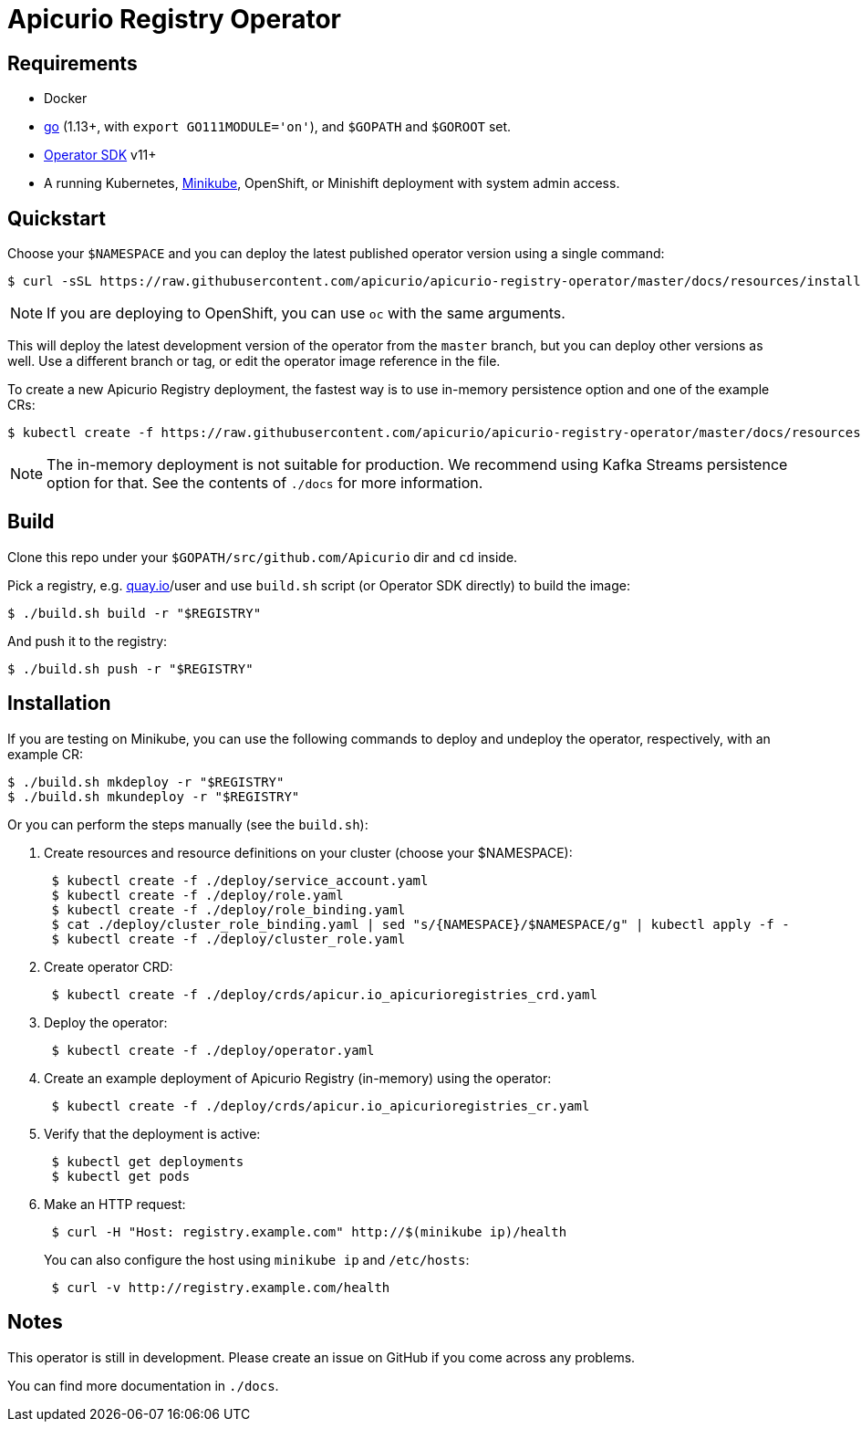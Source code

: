 [#apicurio-registry-operator]
= Apicurio Registry Operator

[#requirements]
== Requirements

* Docker
* https://github.com/golang/go[go] (1.13+, with `export GO111MODULE='on'`), and `$GOPATH` and `$GOROOT` set.
* https://github.com/operator-framework/operator-sdk/blob/master/doc/user/install-operator-sdk.md[Operator SDK] v11+
* A running Kubernetes, https://kubernetes.io/docs/tasks/tools/install-minikube/[Minikube], OpenShift, or Minishift deployment with system admin access.

[#quickstart]
== Quickstart

Choose your `$NAMESPACE` and you can deploy the latest published operator version using a single command:

 $ curl -sSL https://raw.githubusercontent.com/apicurio/apicurio-registry-operator/master/docs/resources/install.yaml | sed "s/{NAMESPACE}/$NAMESPACE/g" | kubectl apply -f -

NOTE: If you are deploying to OpenShift, you can use `oc` with the same arguments.

This will deploy the latest development version of the operator from the `master` branch, but you can deploy other versions as well.
Use a different branch or tag, or edit the operator image reference in the file.

To create a new Apicurio Registry deployment, the fastest way is to use in-memory persistence option and one of the example CRs:

 $ kubectl create -f https://raw.githubusercontent.com/apicurio/apicurio-registry-operator/master/docs/resources/example-cr/in-memory.yaml

NOTE: The in-memory deployment is not suitable for production.
We recommend using Kafka Streams persistence option for that.
See the contents of `./docs` for more information.

[#build]
== Build

Clone this repo under your `$GOPATH/src/github.com/Apicurio` dir and `cd` inside.

Pick a registry, e.g.
link:quay.io[quay.io]/user and use `build.sh` script (or Operator SDK directly) to build the image:

 $ ./build.sh build -r "$REGISTRY"

And push it to the registry:

 $ ./build.sh push -r "$REGISTRY"

[#installation]
== Installation

If you are testing on Minikube, you can use the following commands to deploy and undeploy the operator, respectively, with an example CR:

 $ ./build.sh mkdeploy -r "$REGISTRY"
 $ ./build.sh mkundeploy -r "$REGISTRY"

Or you can perform the steps manually (see the `build.sh`):

. Create resources and resource definitions on your cluster (choose your $NAMESPACE):
+
----
 $ kubectl create -f ./deploy/service_account.yaml
 $ kubectl create -f ./deploy/role.yaml
 $ kubectl create -f ./deploy/role_binding.yaml
 $ cat ./deploy/cluster_role_binding.yaml | sed "s/{NAMESPACE}/$NAMESPACE/g" | kubectl apply -f -
 $ kubectl create -f ./deploy/cluster_role.yaml
----

. Create operator CRD:
+
----
 $ kubectl create -f ./deploy/crds/apicur.io_apicurioregistries_crd.yaml
----

. Deploy the operator:
+
----
 $ kubectl create -f ./deploy/operator.yaml
----

. Create an example deployment of Apicurio Registry (in-memory) using the operator:
+
----
 $ kubectl create -f ./deploy/crds/apicur.io_apicurioregistries_cr.yaml
----

. Verify that the deployment is active:
+
----
 $ kubectl get deployments
 $ kubectl get pods
----

. Make an HTTP request:
+
----
 $ curl -H "Host: registry.example.com" http://$(minikube ip)/health
----
+
You can also configure the host using `minikube ip` and `/etc/hosts`:
+
----
 $ curl -v http://registry.example.com/health
----

[#notes]
== Notes

This operator is still in development.
Please create an issue on GitHub if you come across any problems.

You can find more documentation in `./docs`.
